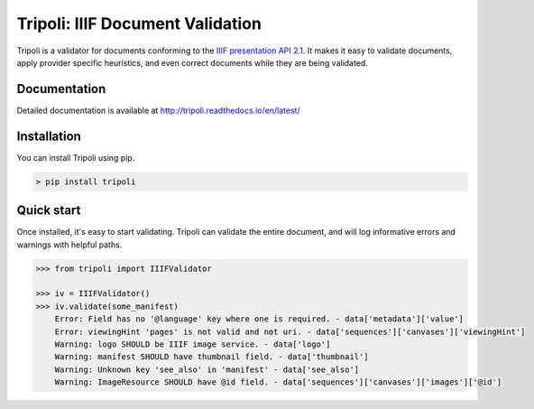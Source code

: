 Tripoli: IIIF Document Validation
=================================

.. image:: https://travis-ci.org/DDMAL/tripoli.svg?branch=master
    :target: https://travis-ci.org/DDMAL/tripoli

Tripoli is a validator for documents conforming to the `IIIF
presentation API 2.1 <http://iiif.io/api/presentation/2.1/>`__. It makes
it easy to validate documents, apply provider specific heuristics, and
even correct documents while they are being validated.

Documentation
-------------

Detailed documentation is available at
http://tripoli.readthedocs.io/en/latest/

Installation
------------

You can install Tripoli using pip.

.. code:: bash

    > pip install tripoli

Quick start
-----------

Once installed, it's easy to start validating. Tripoli can validate the
entire document, and will log informative errors and warnings with
helpful paths.

.. code:: python

    >>> from tripoli import IIIFValidator

    >>> iv = IIIFValidator()
    >>> iv.validate(some_manifest)
        Error: Field has no '@language' key where one is required. - data['metadata']['value']
        Error: viewingHint 'pages' is not valid and not uri. - data['sequences']['canvases']['viewingHint']
        Warning: logo SHOULD be IIIF image service. - data['logo']
        Warning: manifest SHOULD have thumbnail field. - data['thumbnail']
        Warning: Unknown key 'see_also' in 'manifest' - data['see_also']
        Warning: ImageResource SHOULD have @id field. - data['sequences']['canvases']['images']['@id']
